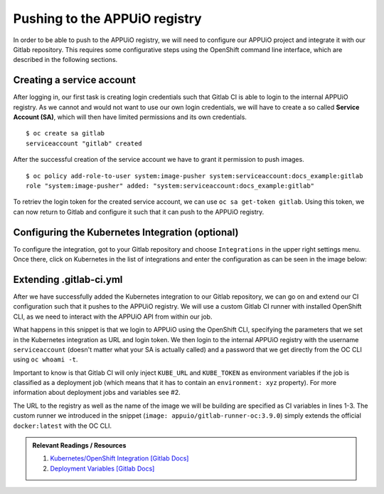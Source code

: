Pushing to the APPUiO registry
==============================

In order to be able to push to the APPUiO registry, we will need to configure our APPUiO project and integrate it with our Gitlab repository. This requires some configurative steps using the OpenShift command line interface, which are described in the following sections.


Creating a service account
""""""""""""""""""""""""""

After logging in, our first task is creating login credentials such that Gitlab CI is able to login to the internal APPUiO registry. As we cannot and would not want to use our own login credentials, we will have to create a so called **Service Account (SA)**, which will then have limited permissions and its own credentials.

::

    $ oc create sa gitlab
    serviceaccount "gitlab" created

After the successful creation of the service account we have to grant it permission to push images.

::

    $ oc policy add-role-to-user system:image-pusher system:serviceaccount:docs_example:gitlab
    role "system:image-pusher" added: "system:serviceaccount:docs_example:gitlab"

To retriev the login token for the created service account, we can use ``oc sa get-token gitlab``. Using this token, we can now return to Gitlab and configure it such that it can push to the APPUiO registry.


Configuring the Kubernetes Integration (optional)
"""""""""""""""""""""""""""""""""""""""""""""""""

To configure the integration, got to your Gitlab repository and choose ``Integrations`` in the upper right settings menu. Once there, click on Kubernetes in the list of integrations and enter the configuration as can be seen in the image below:

.. image:: kubernetes_integration.PNG


Extending .gitlab-ci.yml
""""""""""""""""""""""""

After we have successfully added the Kubernetes integration to our Gitlab repository, we can go on and extend our CI configuration such that it pushes to the APPUiO registry. We will use a custom Gitlab CI runner with installed OpenShift CLI, as we need to interact with the APPUiO API from within our job.

.. code-block:: yaml
    :caption: .gitlab-ci.yml
    :linenos:
    :emphasize-lines: 7, 9, 14-15

    variables:
        OC_REGISTRY_URL: registry.appuio.ch
        OC_REGISTRY_IMAGE: $OC_REGISTRY_URL/$KUBE_NAMESPACE/webserver
        OC_VERSION: 3.9.0
        
    build-staging:
      environment: webserver-staging
      stage: deploy-staging
      image: appuio/gitlab-runner-oc:$OC_VERSION
      services:
        - docker:dind
      script:
        # login to the service account to get access to the internal registry
        - oc login $KUBE_URL --token=$KUBE_TOKEN
        - docker login -u serviceaccount -p `oc whoami -t` $OC_REGISTRY_URL
        # build the docker image and tag it as latest
        # use the current latest image as a caching source
        - docker pull $OC_REGISTRY_IMAGE:latest
        - docker build --cache-from $OC_REGISTRY_IMAGE:latest -t $OC_REGISTRY_IMAGE:latest .
        # push the image to the internal registry
        - docker push $OC_REGISTRY_IMAGE:latest

What happens in this snippet is that we login to APPUiO using the OpenShift CLI, specifying the parameters that we set in the Kubernetes integration as URL and login token. We then login to the internal APPUiO registry with the username ``serviceaccount`` (doesn't matter what your SA is actually called) and a password that we get directly from the OC CLI using ``oc whoami -t``.

Important to know is that Gitlab CI will only inject ``KUBE_URL`` and ``KUBE_TOKEN`` as environment variables if the job is classified as a deployment job (which means that it has to contain an ``environment: xyz`` property). For more information about deployment jobs and variables see #2.

The URL to the registry as well as the name of the image we will be building are specified as CI variables in lines 1-3. The custom runner we introduced in the snippet (``image: appuio/gitlab-runner-oc:3.9.0``) simply extends the official ``docker:latest`` with the OC CLI.

.. admonition:: Relevant Readings / Resources
    :class: note

    #. `Kubernetes/OpenShift Integration [Gitlab Docs] <https://docs.gitlab.com/ce/user/project/integrations/kubernetes.html>`_
    #. `Deployment Variables [Gitlab Docs] <https://docs.gitlab.com/ce/ci/variables/#deployment-variables>`_
